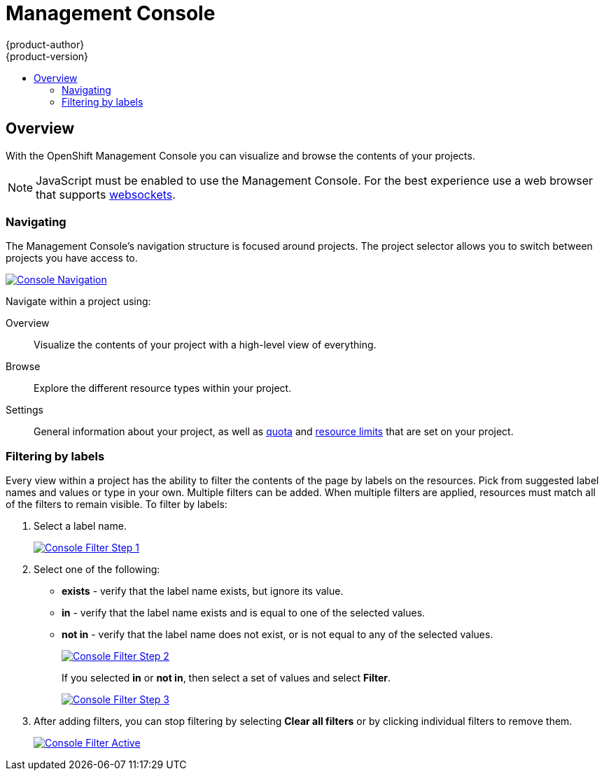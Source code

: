 = Management Console
{product-author}
{product-version}
:data-uri:
:icons:
:experimental:
:toc: macro
:toc-title:

toc::[]

== Overview
With the OpenShift Management Console you can visualize and browse the contents of your projects.

NOTE: JavaScript must be enabled to use the Management Console. For the best experience use a web browser that supports link:http://caniuse.com/#feat=websockets[websockets].

=== Navigating
The Management Console's navigation structure is focused around projects. The project selector allows you to switch between projects you have access to.

image:../../_images/console_navigation.png["Console Navigation",link="../../_images/console_navigation.png"]

Navigate within a project using:

Overview:: Visualize the contents of your project with a high-level view of everything.
Browse:: Explore the different resource types within your project.
Settings:: General information about your project, as well as link:../architecture/kubernetes_model.html#resourcequota[quota] and link:../architecture/kubernetes_model.html#limitrange[resource limits] that are set on your project.

=== Filtering by labels
Every view within a project has the ability to filter the contents of the page by labels on the resources.  Pick from suggested label names and values or type in your own. Multiple filters can be added. When multiple filters are applied, resources must match all of the filters to remain visible. To filter by labels:

1. Select a label name.
+
image:../../_images/console_filter_step1.png["Console Filter Step 1",link="../../_images/console_filter_step1.png"]

2. Select one of the following:
* *exists* - verify that the label name exists, but ignore its value.
* *in* - verify that the label name exists and is equal to one of the selected values.
* *not in* - verify that the label name does not exist, or is not equal to any of the selected values.
+
image:../../_images/console_filter_step2.png["Console Filter Step 2",link="../../_images/console_filter_step2.png"]
+
If you selected *in* or *not in*, then select a set of values and select *Filter*.
+
image:../../_images/console_filter_step3.png["Console Filter Step 3",link="../../_images/console_filter_step3.png"]

3. After adding filters, you can stop filtering by selecting *Clear all filters* or by clicking individual filters to remove them.
+
image:../../_images/console_filter_active.png["Console Filter Active",link="../../_images/console_filter_active.png"]
